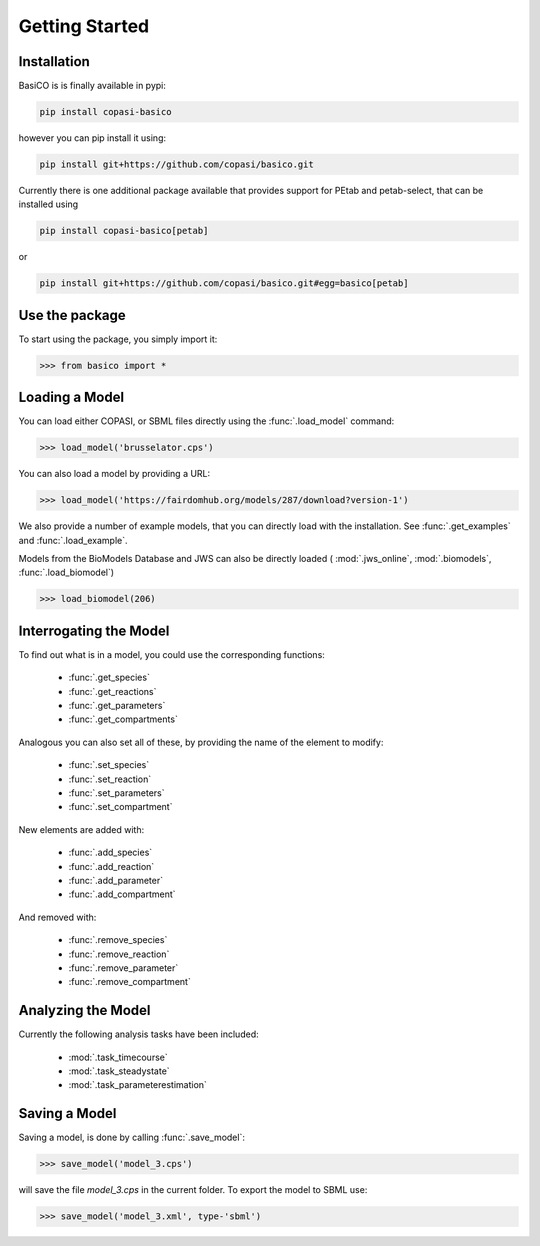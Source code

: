 Getting Started
===============


Installation
---------------

BasiCO is is finally available in pypi: 

.. code-block:: bash

    pip install copasi-basico


however you can pip install it using:

.. code-block:: bash

    pip install git+https://github.com/copasi/basico.git

Currently there is one additional package available that provides 
support for PEtab and petab-select, that can be installed using 

.. code-block:: bash

    pip install copasi-basico[petab]

or 

.. code-block:: bash

    pip install git+https://github.com/copasi/basico.git#egg=basico[petab]


Use the package
---------------

To start using the package, you simply import it:

.. code-block:: python

    >>> from basico import *

Loading a Model
---------------

You can load either COPASI, or SBML files directly using the
:func:`.load_model` command:

.. code-block:: python

    >>> load_model('brusselator.cps')

You can also load a model by providing a URL:

.. code-block:: python

    >>> load_model('https://fairdomhub.org/models/287/download?version-1')

We also provide a number of example models, that you can directly load
with the installation. See :func:`.get_examples` and :func:`.load_example`.

Models from the BioModels Database and JWS can also be directly loaded
( :mod:`.jws_online`, :mod:`.biomodels`, :func:`.load_biomodel`)

.. code-block:: python

    >>> load_biomodel(206)


Interrogating the Model
-----------------------

To find out what is in a model, you could use the corresponding
functions:

 * :func:`.get_species`
 * :func:`.get_reactions`
 * :func:`.get_parameters`
 * :func:`.get_compartments`

Analogous you can also set all of these, by providing the name
of the element to modify:

 * :func:`.set_species`
 * :func:`.set_reaction`
 * :func:`.set_parameters`
 * :func:`.set_compartment`

New elements are added with:

 * :func:`.add_species`
 * :func:`.add_reaction`
 * :func:`.add_parameter`
 * :func:`.add_compartment`

And removed with:

 * :func:`.remove_species`
 * :func:`.remove_reaction`
 * :func:`.remove_parameter`
 * :func:`.remove_compartment`


Analyzing the Model
-------------------

Currently the following analysis tasks have been included:

 * :mod:`.task_timecourse`
 * :mod:`.task_steadystate`
 * :mod:`.task_parameterestimation`

Saving a Model
---------------

Saving a model, is done by calling :func:`.save_model`:

.. code-block:: python

    >>> save_model('model_3.cps')

will save the file `model_3.cps` in the current folder. To export
the model to SBML use:

.. code-block:: python

    >>> save_model('model_3.xml', type-'sbml')


